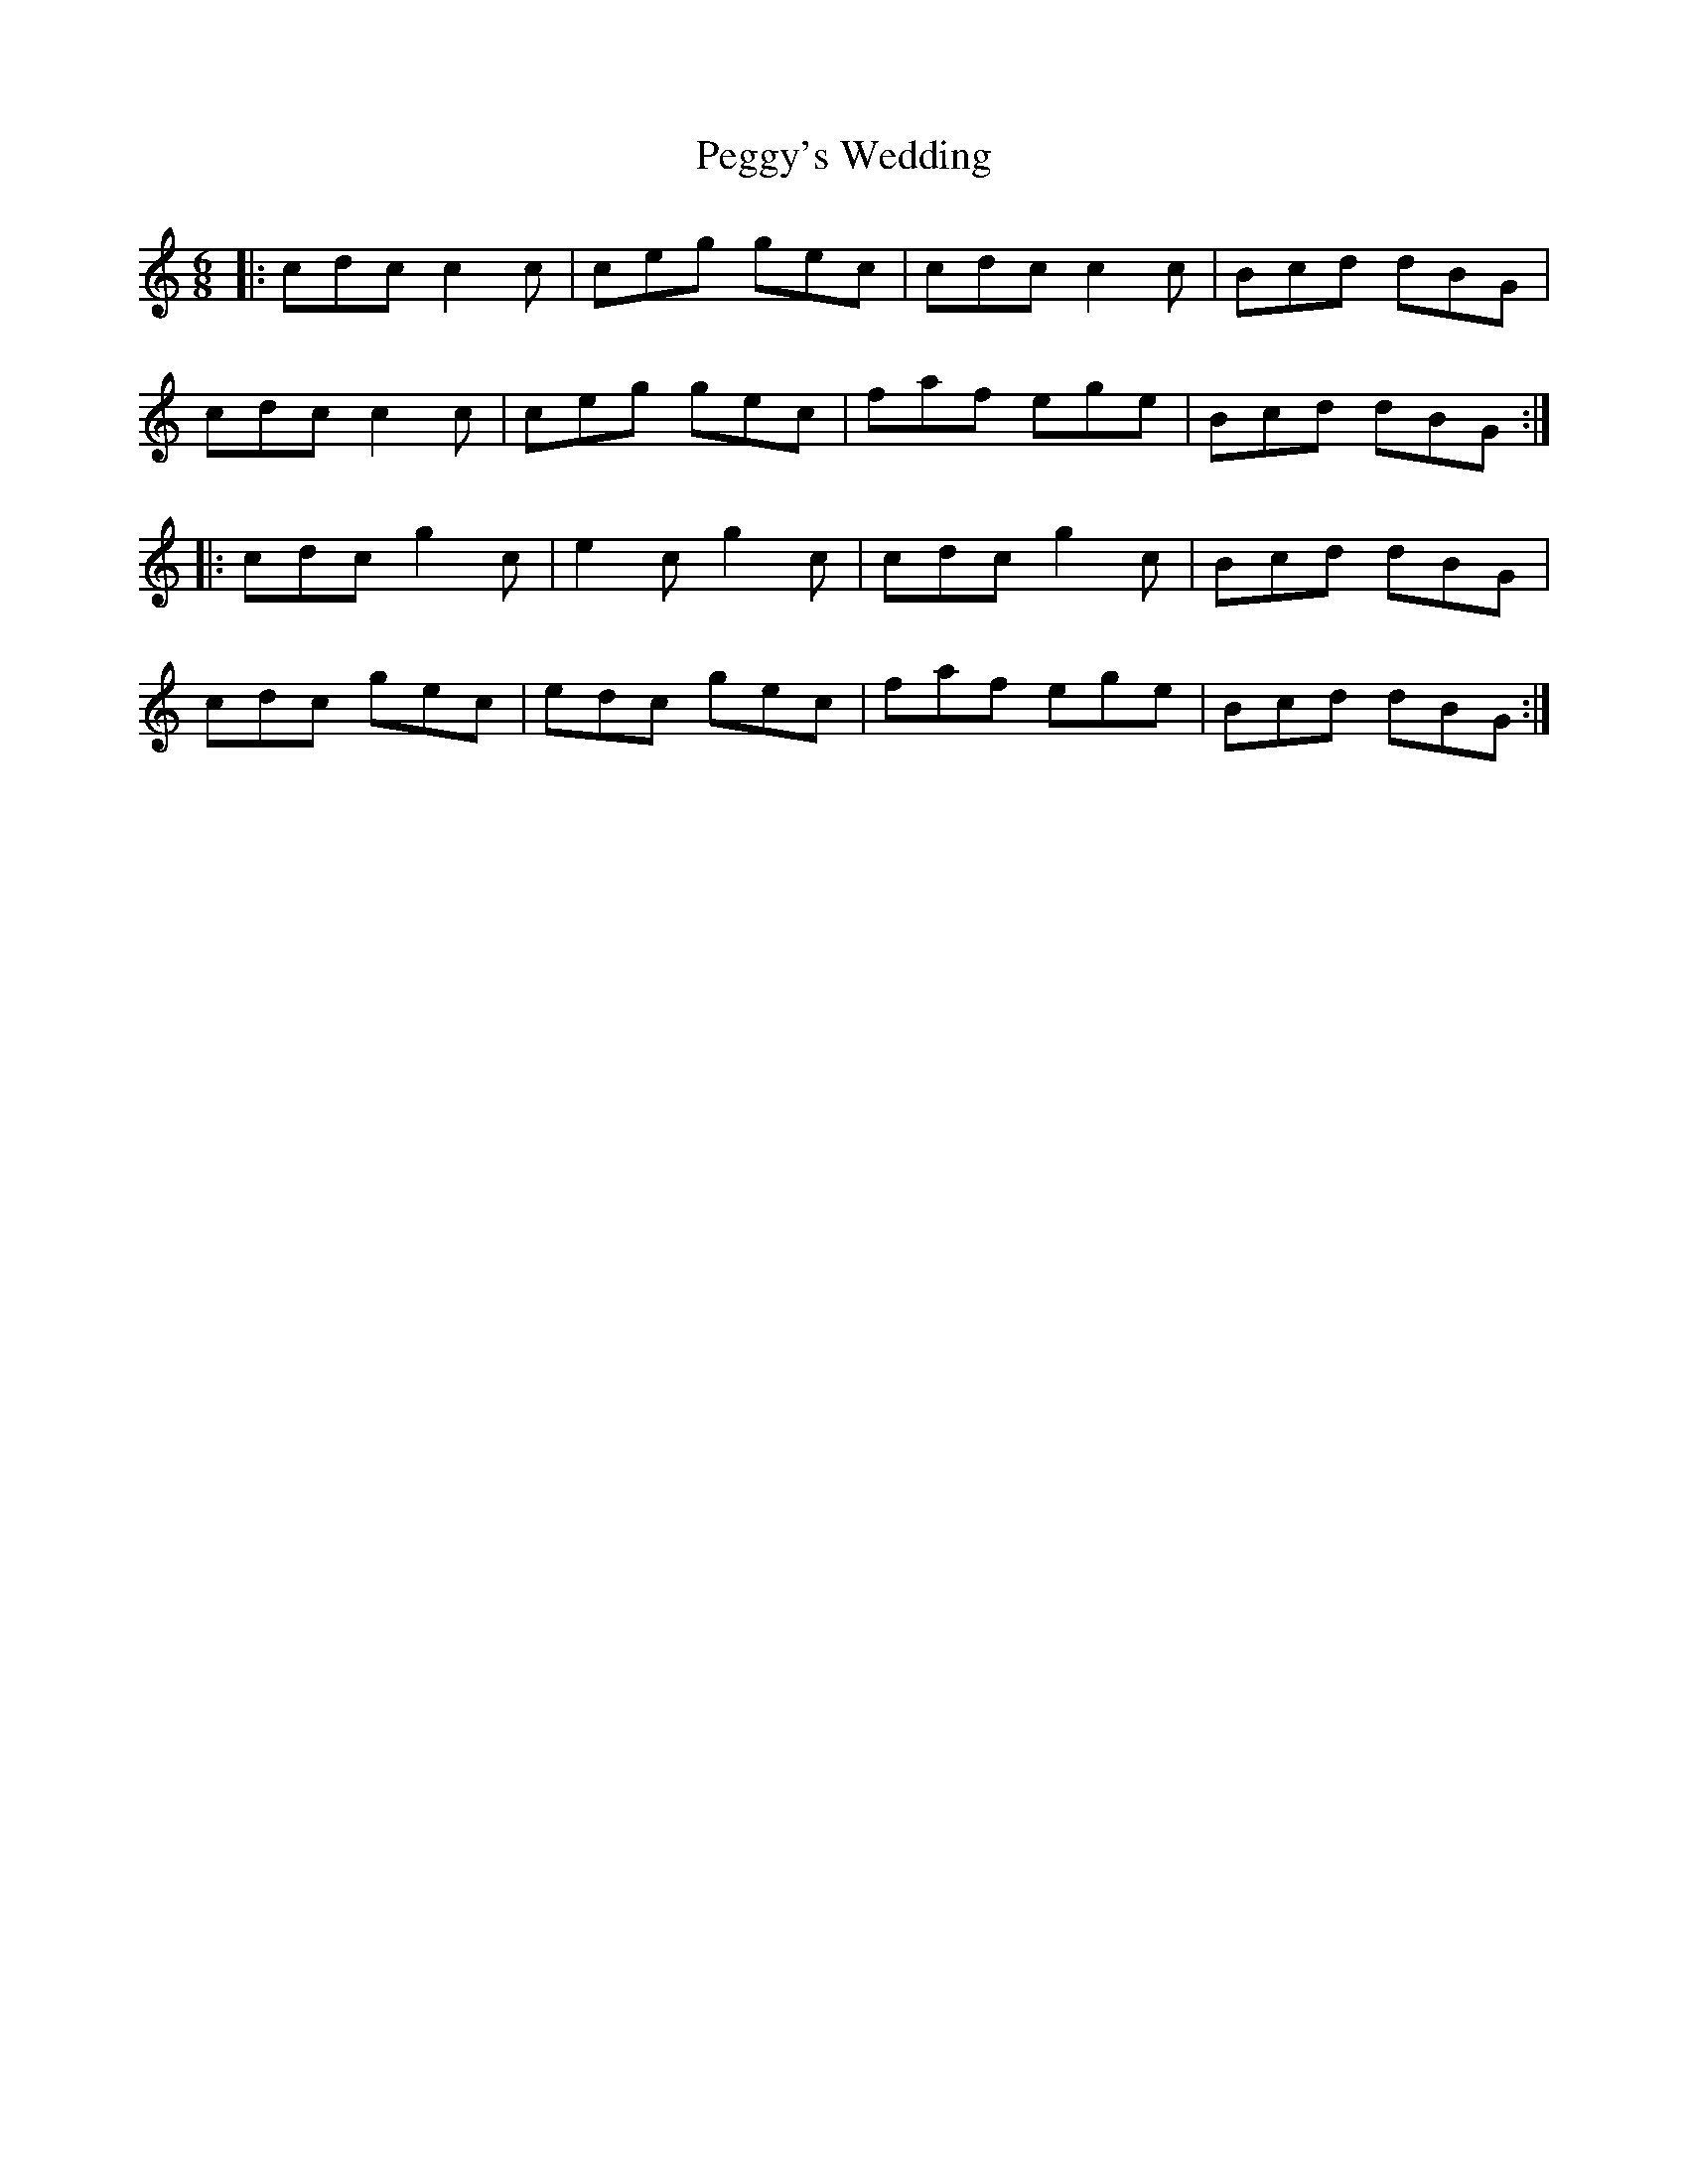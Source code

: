 X: 32053
T: Peggy's Wedding
R: jig
M: 6/8
K: Cmajor
|:cdc c2 c|ceg gec|cdc c2 c|Bcd dBG|
cdc c2 c|ceg gec|faf ege|Bcd dBG:|
|:cdc g2 c|e2 c g2 c|cdc g2 c|Bcd dBG|
cdc gec|edc gec|faf ege|Bcd dBG:|


